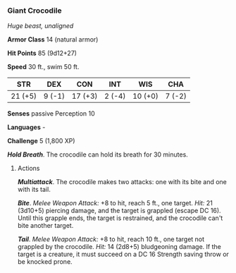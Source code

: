 *** Giant Crocodile
:PROPERTIES:
:CUSTOM_ID: giant-crocodile
:END:
/Huge beast, unaligned/

*Armor Class* 14 (natural armor)

*Hit Points* 85 (9d12+27)

*Speed* 30 ft., swim 50 ft.

| STR     | DEX    | CON     | INT    | WIS     | CHA    |
|---------+--------+---------+--------+---------+--------|
| 21 (+5) | 9 (-1) | 17 (+3) | 2 (-4) | 10 (+0) | 7 (-2) |

*Senses* passive Perception 10

*Languages* -

*Challenge* 5 (1,800 XP)

*/Hold Breath/*. The crocodile can hold its breath for 30 minutes.

****** Actions
:PROPERTIES:
:CUSTOM_ID: actions
:END:
*/Multiattack/*. The crocodile makes two attacks: one with its bite and
one with its tail.

*/Bite/*. /Melee Weapon Attack:/ +8 to hit, reach 5 ft., one target.
/Hit:/ 21 (3d10+5) piercing damage, and the target is grappled (escape
DC 16). Until this grapple ends, the target is restrained, and the
crocodile can't bite another target.

*/Tail/*. /Melee Weapon Attack:/ +8 to hit, reach 10 ft., one target not
grappled by the crocodile. /Hit:/ 14 (2d8+5) bludgeoning damage. If the
target is a creature, it must succeed on a DC 16 Strength saving throw
or be knocked prone.
